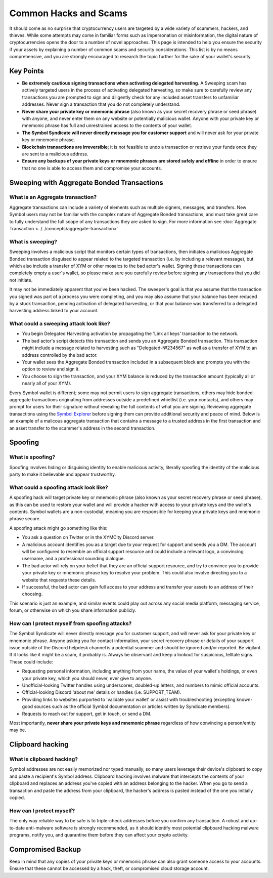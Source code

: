 .. post:: 24 Feb, 2022
    :category: Account
    :tags: wallet
    :excerpt: 1
    :nocomments:

######################
Common Hacks and Scams
######################

It should come as no surprise that cryptocurrency users are targeted by a wide variety of scammers, hackers, and thieves. While some attempts may come in familiar forms such as impersonation or misinformation, the digital nature of cryptocurrencies opens the door to a number of novel approaches. This page is intended to help you ensure the security if your assets by explaining a number of common scams and security considerations. This list is by no means comprehensive, and you are strongly encouraged to research the topic further for the sake of your wallet's security.

***********
Key Points
***********

- **Be extremely cautious signing transactions when activating delegated harvesting**. A Sweeping scam has actively targeted users in the process of activating delegated harvesting, so make sure to carefully review any transactions you are prompted to sign and diligently check for any included asset transfers to unfamiliar addresses. Never sign a transaction that you do not completely understand.
- **Never share your private key or mnemonic phrase** (also known as your secret recovery phrase or seed phrase) with anyone, and never enter them on any website or potentially malicious wallet. Anyone with your private key or mnemonic phrase has full and unrestrained access to the contents of your wallet.  
- **The Symbol Syndicate will never directly message you for customer support** and will never ask for your private key or mnemonic phrase. 
- **Blockchain transactions are irreversible**; it is not feasible to undo a transaction or retrieve your funds once they are sent to a malicious address. 
- **Ensure any backups of your private keys or mnemonic phrases are stored safely and offline** in order to ensure that no one is able to access them and compromise your accounts.

*******************************************
Sweeping with Aggregate Bonded Transactions
*******************************************

What is an Aggregate transaction?
========================================

Aggregate transactions can include a variety of elements such as multiple signers, messages, and transfers. New Symbol users may not be familiar with the complex nature of Aggregate Bonded transactions, and must take great care to fully understand the full scope of any transactions they are asked to sign. For more information see :doc:`Aggregate Transaction <../../concepts/aggregate-transaction>`

What is sweeping?
=================

Sweeping involves a malicious script that monitors certain types of transactions, then initiates a malicious Aggregate Bonded transaction disguised to appear related to the targeted transaction (i.e. by including a relevant message), but which also include a transfer of XYM or other mosaics to the bad actor's wallet. Signing these transactions can completely empty a user's wallet, so please make sure you carefully review before signing any transactions that you did not initiate.

It may not be immediately apparent that you've been hacked. The sweeper's goal is that you assume that the transaction you signed was part of a process you were completing, and you may also assume that your balance has been reduced by a stuck transaction, pending activation of delegated harvesting, or that your balance was transferred to a delegated harvesting address linked to your account.

What could a sweeping attack look like?
========================================

- You begin Delegated Harvesting activation by propagating the 'Link all keys' transaction to the network.
- The bad actor's script detects this transaction and sends you an Aggregate Bonded transaction. This transaction might include a message related to harvesting such as "Delegated-№234567" as well as a transfer of XYM to an address controlled by the bad actor. 
- Your wallet sees the Aggregate Bonded transaction included in a subsequent block and prompts you with the option to review and sign it.
- You choose to sign the transaction, and your XYM balance is reduced by the transaction amount (typically all or nearly all of your XYM).

Every Symbol wallet is different; some may not permit users to sign aggregate transactions, others may hide bonded aggregate transactions originating from addresses outside a predefined whietlist (i.e. your contacts), and others may prompt for users for their signature without revealing the full contents of what you are signing. Reviewing aggregate transactions using the `Symbol Explorer <https://testnet.symbol.fyi/nodes>`__ before signing them can provide additional security and peace of mind. Below is an example of a  malicous aggregate transaction that contains a message to a trusted address in the first transaction and an asset transfer to the scammer's address in the second transaction.

   .. figure:: ../../resources/images/screenshots/Aggregate-transaction.png
      :align: center
      :width: 75%
      :class: with-shadow
      :target: /_images/Aggregate-transaction.png

********
Spoofing 
********

What is spoofing?
==================

Spoofing involves hiding or disguising identity to enable malicious activity, literally spoofing the identity of the malicious party to make it believable and appear trustworthy. 

What could a spoofing attack look like?
========================================

A spoofing hack will target private key or mnemonic phrase (also known as your secret recovery phrase or seed phrase), as this can be used to restore your wallet and will provide a hacker with access to your private keys and the wallet's contents. Symbol wallets are a non-custodial, meaning you are responsible for keeping your private keys and mnemonic phrase secure.

A spoofing attack might go something like this:

- You ask a question on Twitter or in the XYMCity Discord server.
- A malicious account identifies you as a target due to your request for support and sends you a DM. The account will be configured to resemble an official support resource and could include a relevant logo, a convincing username, and a professional sounding dialogue. 
- The bad actor will rely on your belief that they are an official support resource, and try to convince you to provide your private key or mnemonic phrase key to resolve your problem. This could also involve directing you to a website that requests these details. 
- If successful, the bad actor can gain full access to your address and transfer your assets to an address of their choosing.

This scenario is just an example, and similar events could play out across any social media platform, messaging service, forum, or otherwise on which you share information publicly. 

How can I protect myself from spoofing attacks?
================================================

The Symbol Syndicate will never directly message you for customer support, and will never ask for your private key or mnemonic phrase. Anyone asking you for contact information, your secret recovery phrase or details of your support issue outside of the Discord helpdesk channel is a potential scammer and should be ignored and/or reported.
Be vigilant. If it looks like it might be a scam, it probably is. Always be observant and keep a lookout for suspicious, telltale signs. These could include:

- Requesting personal information, including anything from your name, the value of your wallet's holdings, or even your private key, which you should never, ever give to anyone. 
- Unofficial-looking Twitter handles using underscores, doubled-up letters, and numbers to mimic official accounts. 
- Official-looking Discord 'about me' details or handles (i.e. SUPPORT_TEAM).
- Providing links to websites purported to 'validate your wallet' or assist with troubleshooting (excepting known-good sources such as the official Symbol documentation or articles written by Syndicate members).
- Requests to reach out for support, get in touch, or send a DM. 

Most importantly, **never share your private keys and mnemonic phrase** regardless of how convincing a person/entity may be.


*****************
Clipboard hacking
*****************

What is clipboard hacking?
===========================

Symbol addresses are not easily memorized nor typed manually, so many users leverage their device's clipboard to copy and paste a recipient's Symbol address. Clipboard hacking involves malware that intercepts the contents of your clipboard and replaces an address you've copied with an address belonging to the hacker.  When you go to send a transaction and paste the address from your clipboard, the hacker's address is pasted instead of the one you initially copied. 

How can I protect myself?
===========================

The only way reliable way to be safe is to triple-check addresses before you confirm any transaction. A robust and up-to-date anti-malware software is strongly recommended, as it should identify most potential clipboard hacking malware programs, notify you, and quarantine them before they can affect your crypto activity. 


******************
Compromised Backup
******************

Keep in mind that any copies of your private keys or mnemonic phrase can also grant someone access to your accounts. Ensure that these cannot be accessed by a hack, theft, or compromised cloud storage account.
